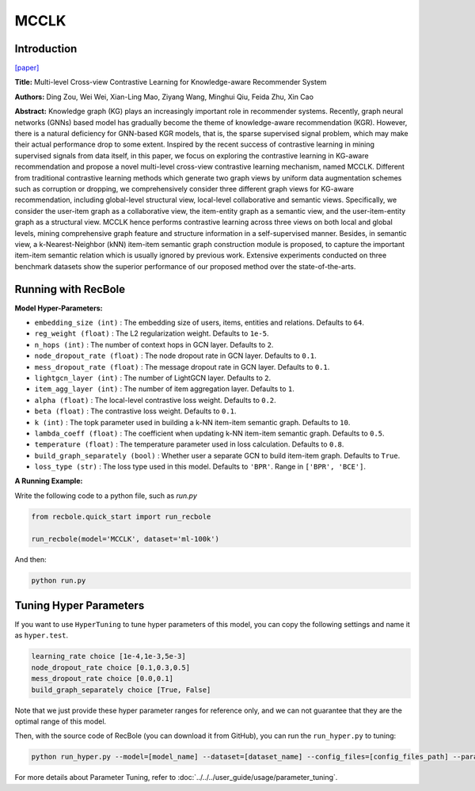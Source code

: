 MCCLK
===========

Introduction
---------------------

`[paper] <https://arxiv.org/abs/2204.08807>`_

**Title:** Multi-level Cross-view Contrastive Learning for Knowledge-aware Recommender System

**Authors:** Ding Zou, Wei Wei, Xian-Ling Mao, Ziyang Wang, Minghui Qiu, Feida Zhu, Xin Cao

**Abstract:** Knowledge graph (KG) plays an increasingly important role in recommender systems. Recently, graph neural networks (GNNs) based model has gradually become the theme of knowledge-aware recommendation (KGR). However, there is a natural deficiency for GNN-based KGR models, that is, the sparse supervised signal problem, which may make their actual performance drop to some extent. Inspired by the recent success of contrastive learning in mining supervised signals from data itself, in this paper, we focus on exploring the contrastive learning in KG-aware recommendation and propose a novel multi-level cross-view contrastive learning mechanism, named MCCLK. Different from traditional contrastive learning methods which generate two graph views by uniform data augmentation schemes such as corruption or dropping, we comprehensively consider three different graph views for KG-aware recommendation, including global-level structural view, local-level collaborative and semantic views. Specifically, we consider the user-item graph as a collaborative view, the item-entity graph as a semantic view, and the user-item-entity graph as a structural view. MCCLK hence performs contrastive learning across three views on both local and global levels, mining comprehensive graph feature and structure information in a self-supervised manner. Besides, in semantic view, a k-Nearest-Neighbor (kNN) item-item semantic graph construction module is proposed, to capture the important item-item semantic relation which is usually ignored by previous work. Extensive experiments conducted on three benchmark datasets show the superior performance of our proposed method over the state-of-the-arts.

.. image:: ../../../asset/mcclk.png
    :width: 500
    :align: center

Running with RecBole
-------------------------

**Model Hyper-Parameters:**

- ``embedding_size (int)`` : The embedding size of users, items, entities and relations. Defaults to ``64``.
- ``reg_weight (float)`` : The L2 regularization weight. Defaults to ``1e-5``.
- ``n_hops (int)`` : The number of context hops in GCN layer. Defaults to ``2``.
- ``node_dropout_rate (float)`` : The node dropout rate in GCN layer. Defaults to ``0.1``.
- ``mess_dropout_rate (float)`` : The message dropout rate in GCN layer. Defaults to ``0.1``.
- ``lightgcn_layer (int)`` : The number of LightGCN layer. Defaults to ``2``.
- ``item_agg_layer (int)`` : The number of item aggregation layer. Defaults to ``1``.
- ``alpha (float)`` : The local-level contrastive loss weight. Defaults to ``0.2``.
- ``beta (float)`` : The contrastive loss weight. Defaults to ``0.1``.
- ``k (int)`` : The topk parameter used in building a k-NN item-item semantic graph. Defaults to ``10``.
- ``lambda_coeff (float)`` : The coefficient when updating k-NN item-item semantic graph. Defaults to ``0.5``.
- ``temperature (float)`` : The temperature parameter used in loss calculation. Defaults to ``0.8``.
- ``build_graph_separately (bool)`` : Whether user a separate GCN to build item-item graph. Defaults to ``True``.
- ``loss_type (str)`` : The loss type used in this model. Defaults to ``'BPR'``. Range in ``['BPR', 'BCE']``.

**A Running Example:**

Write the following code to a python file, such as `run.py`

.. code:: python

   from recbole.quick_start import run_recbole

   run_recbole(model='MCCLK', dataset='ml-100k')

And then:

.. code:: bash

   python run.py

Tuning Hyper Parameters
-------------------------

If you want to use ``HyperTuning`` to tune hyper parameters of this model, you can copy the following settings and name it as ``hyper.test``.

.. code:: bash

    learning_rate choice [1e-4,1e-3,5e-3]
    node_dropout_rate choice [0.1,0.3,0.5]
    mess_dropout_rate choice [0.0,0.1]
    build_graph_separately choice [True, False]

Note that we just provide these hyper parameter ranges for reference only, and we can not guarantee that they are the optimal range of this model.

Then, with the source code of RecBole (you can download it from GitHub), you can run the ``run_hyper.py`` to tuning:

.. code:: bash

	python run_hyper.py --model=[model_name] --dataset=[dataset_name] --config_files=[config_files_path] --params_file=hyper.test

For more details about Parameter Tuning, refer to :doc:`../../../user_guide/usage/parameter_tuning`.


